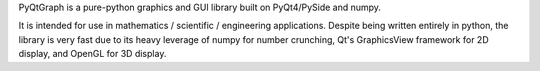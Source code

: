 PyQtGraph is a pure-python graphics and GUI library built on PyQt4/PySide and
numpy. 

It is intended for use in mathematics / scientific / engineering applications.
Despite being written entirely in python, the library is very fast due to its
heavy leverage of numpy for number crunching, Qt's GraphicsView framework for
2D display, and OpenGL for 3D display.


